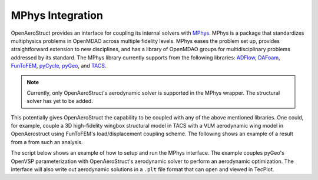.. _MPhys Integration:

MPhys Integration
=================

OpenAeroStruct provides an interface for coupling its internal solvers with `MPhys <https://github.com/OpenMDAO/mphys>`_.
MPhys is a package that standardizes multiphysics problems in OpenMDAO across multiple fidelity levels.
MPhys eases the problem set up, provides straightforward extension to new disciplines, and has a library of OpenMDAO groups for multidisciplinary problems addressed by its standard.
The MPhys library currently supports from the following libraries: `ADFlow <https://github.com/mdolab/adflow>`_, `DAFoam <https://github.com/mdolab/dafoam>`_, `FunToFEM <https://github.com/smdogroup/funtofem>`_,
`pyCycle <https://github.com/OpenMDAO/pyCycle>`_, `pyGeo <https://github.com/mdolab/pygeo>`_, and `TACS <https://github.com/smdogroup/tacs>`_.

.. note:: Currently, only OpenAeroStruct's aerodynamic solver is supported in the MPhys wrapper. The structural solver has yet to be added.

This potentially gives OpenAeroStruct the capability to be coupled with any of the above mentioned libraries.
One could, for example, couple a 3D high-fidelity wingbox structural model in TACS with a VLM aerodynamic wing model in OpenAerostruct using FunToFEM's load/displacement coupling scheme.
The following shows an example of a result from a from such an analysis.

.. image:: /advanced_features/figs/tacs-oas_coupling.png

The script below shows an example of how to setup and run the MPhys interface.
The example couples pyGeo's OpenVSP parameterization with OpenAeroStruct's aerodynamic solver to perform an aerodynamic optimization.
The interface will also write out aerodynamic solutions in a ``.plt`` file format that can open and viewed in TecPlot.

.. embed-code::
   advanced_features/scripts/mphys_opt_chord.py
